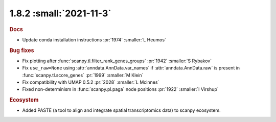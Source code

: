 1.8.2 :small:`2021-11-3`
~~~~~~~~~~~~~~~~~~~~~~~~

.. rubric:: Docs

- Update conda installation instructions :pr:`1974` :smaller:`L Heumos`

.. rubric:: Bug fixes

- Fix plotting after :func:`scanpy.tl.filter_rank_genes_groups` :pr:`1942` :smaller:`S Rybakov`
- Fix ``use_raw=None`` using :attr:`anndata.AnnData.var_names` if :attr:`anndata.AnnData.raw`
  is present in :func:`scanpy.tl.score_genes` :pr:`1999` :smaller:`M Klein`
- Fix compatibility with UMAP 0.5.2 :pr:`2028` :smaller:`L Mcinnes`
- Fixed non-determinism in :func:`scanpy.pl.paga` node positions :pr:`1922` :smaller:`I Virshup`

.. rubric:: Ecosystem

- Added PASTE (a tool to align and integrate spatial transcriptomics data) to scanpy ecosystem.
